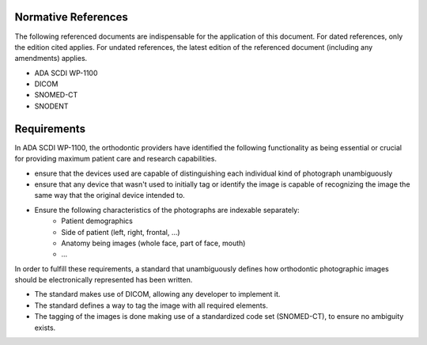 Normative References
====================

The following referenced documents are indispensable for the application of this
document. For dated references, only the edition cited applies. For undated
references, the latest edition of the referenced document (including any
amendments) applies.

* ADA SCDI WP-1100
* DICOM
* SNOMED-CT
* SNODENT

Requirements
============

In ADA SCDI WP-1100, the orthodontic providers have identified the following functionality as being essential or crucial for providing maximum patient care and research capabilities.

- ensure that the devices used are capable of distinguishing each individual kind of photograph unambiguously
- ensure that any device that wasn't used to initially tag or identify the image is capable of recognizing the image the same way that the original device intended to.
- Ensure the following characteristics of the photographs are indexable separately:
    - Patient demographics
    - Side of patient (left, right, frontal, ...)
    - Anatomy being images (whole face, part of face, mouth)
    - ...

In order to fulfill these requirements, a standard that unambiguously defines how orthodontic photographic images should be electronically represented has been written. 

- The standard makes use of DICOM, allowing any developer to implement it.
- The standard defines a way to tag the image with all required elements.
- The tagging of the images is done making use of a standardized code set (SNOMED-CT), to ensure no ambiguity exists. 

